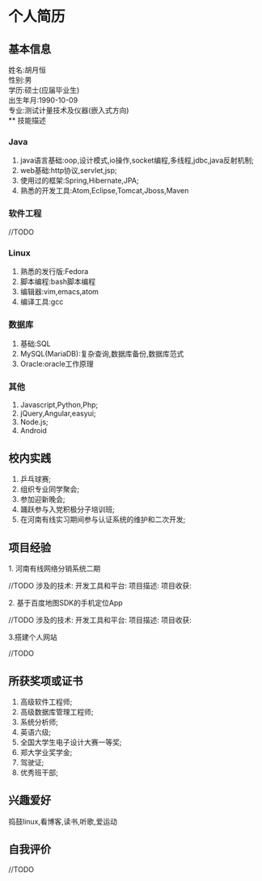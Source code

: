 #+STARTUP: indent
* 个人简历
** 基本信息
姓名:胡月恒\\
性别:男\\
学历:硕士(应届毕业生)\\
出生年月:1990-10-09\\
专业:测试计量技术及仪器(嵌入式方向)\\
** 技能描述
*** Java
1. java语言基础:oop,设计模式,io操作,socket编程,多线程,jdbc,java反射机制;
2. web基础:http协议,servlet,jsp;
3. 使用过的框架:Spring,Hibernate,JPA;
4. 熟悉的开发工具:Atom,Eclipse,Tomcat,Jboss,Maven
*** 软件工程
//TODO
*** Linux
1. 熟悉的发行版:Fedora
2. 脚本编程:bash脚本编程
3. 编辑器:vim,emacs,atom
4. 编译工具:gcc
*** 数据库
1. 基础:SQL
2. MySQL(MariaDB):复杂查询,数据库备份,数据库范式
3. Oracle:oracle工作原理
*** 其他
1. Javascript,Python,Php;
2. jQuery,Angular,easyui;
3. Node.js;
4. Android
** 校内实践
1. 乒乓球赛;
2. 组织专业同学聚会;
3. 参加迎新晚会;
4. 踊跃参与入党积极分子培训班;
5. 在河南有线实习期间参与认证系统的维护和二次开发;
** 项目经验
**** 1. 河南有线网络分销系统二期
//TODO
涉及的技术:
开发工具和平台:
项目描述:
项目收获:
**** 2. 基于百度地图SDK的手机定位App
//TODO
涉及的技术:
开发工具和平台:
项目描述:
项目收获:
**** 3.搭建个人网站
//TODO
** 所获奖项或证书
1. 高级软件工程师;\\
2. 高级数据库管理工程师;\\
3. 系统分析师;\\
4. 英语六级;\\
5. 全国大学生电子设计大赛一等奖;\\
6. 郑大学业奖学金;\\
7. 驾驶证;\\
8. 优秀班干部;\\
** 兴趣爱好
捣鼓linux,看博客,读书,听歌,爱运动
** 自我评价
//TODO
